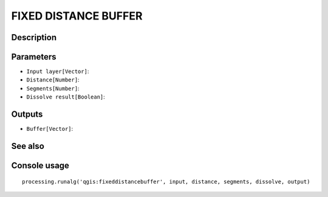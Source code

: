 FIXED DISTANCE BUFFER
=====================

Description
-----------

Parameters
----------

- ``Input layer[Vector]``:
- ``Distance[Number]``:
- ``Segments[Number]``:
- ``Dissolve result[Boolean]``:

Outputs
-------

- ``Buffer[Vector]``:

See also
---------


Console usage
-------------


::

	processing.runalg('qgis:fixeddistancebuffer', input, distance, segments, dissolve, output)
